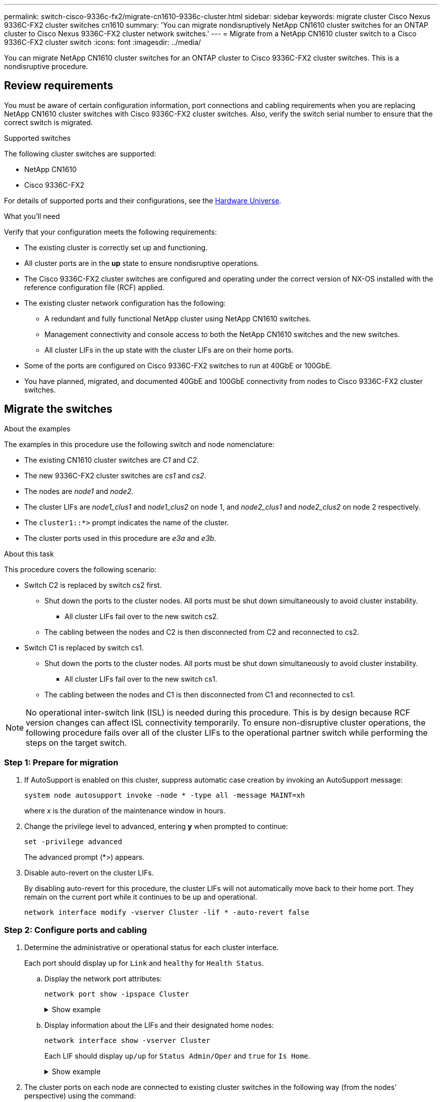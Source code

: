 ---
permalink: switch-cisco-9336c-fx2/migrate-cn1610-9336c-cluster.html
sidebar: sidebar
keywords: migrate cluster Cisco Nexus 9336C-FX2 cluster switches cn1610
summary: 'You can migrate nondisruptively NetApp CN1610 cluster switches for an ONTAP cluster to Cisco Nexus 9336C-FX2 cluster network switches.'
---
= Migrate from a NetApp CN1610 cluster switch to a Cisco 9336C-FX2 cluster switch
:icons: font
:imagesdir: ../media/

[.lead]
You can migrate NetApp CN1610 cluster switches for an ONTAP cluster to Cisco 9336C-FX2 cluster switches. This is a nondisruptive procedure.

== Review requirements

You must be aware of certain configuration information, port connections and cabling requirements when you are replacing NetApp CN1610 cluster switches with Cisco 9336C-FX2 cluster switches. Also, verify the switch serial number to ensure that the correct switch is migrated.

.Supported switches

The following cluster switches are supported:

* NetApp CN1610
* Cisco 9336C-FX2

For details of supported ports and their configurations, see the https://hwu.netapp.com/[Hardware Universe^].

.What you'll need
Verify that your configuration meets the following requirements:

* The existing cluster is correctly set up and functioning.
* All cluster ports are in the *up* state to ensure nondisruptive operations.
* The Cisco 9336C-FX2 cluster switches are configured and operating under the correct version of NX-OS installed with the reference configuration file (RCF) applied.
* The existing cluster network configuration has the following:
** A redundant and fully functional NetApp cluster using NetApp CN1610 switches.
** Management connectivity and console access to both the NetApp CN1610 switches and the new switches.
** All cluster LIFs in the up state with the cluster LIFs are on their home ports.
//** ISL ports enabled and cabled between the NetApp CN1610 switches and between the new switches.
* Some of the ports are configured on Cisco 9336C-FX2 switches to run at 40GbE or 100GbE.
* You have planned, migrated, and documented 40GbE and 100GbE connectivity from nodes to Cisco 9336C-FX2 cluster switches.

== Migrate the switches

.About the examples

The examples in this procedure use the following switch and node nomenclature:

* The existing CN1610 cluster switches are _C1_ and _C2_.
* The new 9336C-FX2 cluster switches are _cs1_ and _cs2_.
* The nodes are _node1_ and _node2_.
* The cluster LIFs are _node1_clus1_ and _node1_clus2_ on node 1, and _node2_clus1_ and _node2_clus2_ on node 2 respectively.
* The `cluster1::*>` prompt indicates the name of the cluster.
* The cluster ports used in this procedure are _e3a_ and _e3b_.

.About this task

This procedure covers the following scenario:

* Switch C2 is replaced by switch cs2 first. 
** Shut down the ports to the cluster nodes. All ports must be shut down simultaneously to avoid cluster instability.
*** All cluster LIFs fail over to the new switch cs2.
** The cabling between the nodes and C2 is then disconnected from C2 and reconnected to cs2.

* Switch C1 is replaced by switch cs1.
** Shut down the ports to the cluster nodes. All ports must be shut down simultaneously to avoid cluster instability.
*** All cluster LIFs fail over to the new switch cs1. 
** The cabling between the nodes and C1 is then disconnected from C1 and reconnected to cs1.

NOTE: No operational inter-switch link (ISL) is needed during this procedure. This is by design because RCF version changes can affect ISL connectivity temporarily. To ensure non-disruptive cluster operations, the following procedure fails over all of the cluster LIFs to the operational partner switch while performing the steps on the target switch.

=== Step 1: Prepare for migration

. If AutoSupport is enabled on this cluster, suppress automatic case creation by invoking an AutoSupport message: 
+
`system node autosupport invoke -node * -type all -message MAINT=xh`
+
where _x_ is the duration of the maintenance window in hours.

. Change the privilege level to advanced, entering *y* when prompted to continue: 
+
`set -privilege advanced`
+
The advanced prompt (*>) appears.

. Disable auto-revert on the cluster LIFs. 
+
By disabling auto-revert for this procedure, the cluster LIFs will not automatically move back to their home port. They remain on the current port while it continues to be up and operational.
+
`network interface modify -vserver Cluster -lif * -auto-revert false`

=== Step 2: Configure ports and cabling

. Determine the administrative or operational status for each cluster interface.
+
Each port should display up for `Link` and `healthy` for `Health Status`.
+
.. Display the network port attributes: 
+
`network port show -ipspace Cluster`
+
.Show example
[%collapsible]
====
[subs=+quotes]
----
cluster1::*> *network port show -ipspace Cluster*

Node: node1
                                                                       Ignore
                                                 Speed(Mbps)  Health   Health
Port      IPspace    Broadcast Domain Link MTU   Admin/Oper   Status   Status
--------- ---------- ---------------- ---- ----- ------------ -------- ------
e3a       Cluster    Cluster          up   9000  auto/100000  healthy  false
e3b       Cluster    Cluster          up   9000  auto/100000  healthy  false

Node: node2
                                                                       Ignore
                                                 Speed(Mbps)  Health   Health
Port      IPspace    Broadcast Domain Link MTU   Admin/Oper   Status   Status
--------- ---------- ---------------- ---- ----- ------------ -------- ------
e3a       Cluster    Cluster          up   9000  auto/100000  healthy  false
e3b       Cluster    Cluster          up   9000  auto/100000  healthy  false
----
====

.. Display information about the LIFs and their designated home nodes: 
+
`network interface show -vserver Cluster`
+
Each LIF should display `up/up` for `Status Admin/Oper` and `true` for `Is Home`.
+
.Show example
[%collapsible]
====
[subs=+quotes]
----
cluster1::*> *network interface show -vserver Cluster*

            Logical      Status     Network            Current     Current Is
Vserver     Interface    Admin/Oper Address/Mask       Node        Port    Home
----------- -----------  ---------- ------------------ ----------- ------- ----
Cluster
            node1_clus1  up/up      169.254.209.69/16  node1       e3a     true
            node1_clus2  up/up      169.254.49.125/16  node1       e3b     true
            node2_clus1  up/up      169.254.47.194/16  node2       e3a     true
            node2_clus2  up/up      169.254.19.183/16  node2       e3b     true

----
====

. The cluster ports on each node are connected to existing cluster switches in the following way (from the nodes' perspective) using the command: 
+
`network device-discovery show -protocol`
+
.Show example
[%collapsible]
====
[subs=+quotes]
----
cluster1::*> *network device-discovery show -protocol cdp*
Node/       Local  Discovered
Protocol    Port   Device (LLDP: ChassisID)  Interface         Platform
----------- ------ ------------------------- ----------------  ----------------
node1      /cdp
            e3a    C1 (6a:ad:4f:98:3b:3f)    0/1               -
            e3b    C2 (6a:ad:4f:98:4c:a4)    0/1               -
node2      /cdp
            e3a    C1 (6a:ad:4f:98:3b:3f)    0/2               -
            e3b    C2 (6a:ad:4f:98:4c:a4)    0/2               -
----
====

. The cluster ports and switches are connected in the following way (from the switches' perspective) using the command: 
+
`show cdp neighbors`
+
.Show example
[%collapsible]
====
[subs=+quotes]
----
C1# *show cdp neighbors*

Capability Codes: R - Router, T - Trans-Bridge, B - Source-Route-Bridge
                  S - Switch, H - Host, I - IGMP, r - Repeater,
                  V - VoIP-Phone, D - Remotely-Managed-Device,
                  s - Supports-STP-Dispute

Device-ID             Local Intrfce Hldtme Capability  Platform         Port ID
node1                 Eth1/1        124    H           AFF-A400         e3a
node2                 Eth1/2        124    H           AFF-A400         e3a
C2                    0/13          179    S I s       CN1610           0/13
C2                    0/14          175    S I s       CN1610           0/14
C2                    0/15          179    S I s       CN1610           0/15
C2                    0/16          175    S I s       CN1610           0/16

C2# *show cdp neighbors*

Capability Codes: R - Router, T - Trans-Bridge, B - Source-Route-Bridge
                  S - Switch, H - Host, I - IGMP, r - Repeater,
                  V - VoIP-Phone, D - Remotely-Managed-Device,
                  s - Supports-STP-Dispute


Device-ID             Local Intrfce Hldtme Capability  Platform         Port ID
node1                 Eth1/1        124    H           AFF-A400         e3b
node2                 Eth1/2        124    H           AFF-A400         e3b
C1                    0/13          175    S I s       CN1610           0/13
C1                    0/14          175    S I s       CN1610           0/14
C1                    0/15          175    S I s       CN1610           0/15
C1                    0/16          175    S I s       CN1610           0/16
----
====

. Verify the connectivity of the remote cluster interfaces: 
+
// start of tabbed content

[role="tabbed-block"]

====

.ONTAP 9.9.1 and later

--
You can use the `network interface check cluster-connectivity` command to start an accessibility check for cluster connectivity and then display the details: 

`network interface check cluster-connectivity start` and `network interface check cluster-connectivity show`

[subs=+quotes]
----
cluster1::*> *network interface check cluster-connectivity start*
----

*NOTE:* Wait for a number of seconds before running the `show` command to display the details.


[subs=+quotes]
----
cluster1::*> *network interface check cluster-connectivity show*
                                  Source           Destination      Packet
Node   Date                       LIF              LIF              Loss
------ -------------------------- ---------------- ---------------- -----------
node1
       3/5/2022 19:21:18 -06:00   node1_clus2      node2-clus1      none
       3/5/2022 19:21:20 -06:00   node1_clus2      node2_clus2      none
node2
       3/5/2022 19:21:18 -06:00   node2_clus2      node1_clus1      none
       3/5/2022 19:21:20 -06:00   node2_clus2      node1_clus2      none
----
--

.All ONTAP releases
--
For all ONTAP releases, you can also use the `cluster ping-cluster -node <name>` command to check the connectivity:

`cluster ping-cluster -node <name>`


[subs=+quotes]
----
cluster1::*> *cluster ping-cluster -node local*
Host is node2
Getting addresses from network interface table...
Cluster node1_clus1 169.254.209.69 node1     e3a
Cluster node1_clus2 169.254.49.125 node1     e3b
Cluster node2_clus1 169.254.47.194 node2     e3a
Cluster node2_clus2 169.254.19.183 node2     e3b
Local = 169.254.47.194 169.254.19.183
Remote = 169.254.209.69 169.254.49.125
Cluster Vserver Id = 4294967293
Ping status:
....
Basic connectivity succeeds on 4 path(s)
Basic connectivity fails on 0 path(s)
................
Detected 9000 byte MTU on 4 path(s):
    Local 169.254.19.183 to Remote 169.254.209.69
    Local 169.254.19.183 to Remote 169.254.49.125
    Local 169.254.47.194 to Remote 169.254.209.69
    Local 169.254.47.194 to Remote 169.254.49.125
Larger than PMTU communication succeeds on 4 path(s)
RPC status:
2 paths up, 0 paths down (tcp check)
2 paths up, 0 paths down (udp check)
----
--
====

// end of tabbed content

[start=5]
. [[step5]] On switch C2, shut down the ports connected to the cluster ports of the nodes in order to fail over the cluster LIFs.
+
[subs=+quotes]
----
(C2)# *configure*
(C2)(Config)# *interface 0/1-0/12*
(C2)(Interface 0/1-0/12)# *shutdown*
(C2)(Interface 0/1-0/12)# *exit*
(C2)(Config)# *exit*
----

. Move the node cluster ports from the old switch C2 to the new switch cs2, using appropriate cabling supported by Cisco 9336C-FX2.

. Display the network port attributes: 
+
`network port show -ipspace Cluster`
+
.Show example
[%collapsible]
====
[subs=+quotes]
----
cluster1::*> *network port show -ipspace Cluster*

Node: node1
                                                                       Ignore
                                                 Speed(Mbps)  Health   Health
Port      IPspace    Broadcast Domain Link MTU   Admin/Oper   Status   Status
--------- ---------- ---------------- ---- ----- ------------ -------- ------
e3a       Cluster    Cluster          up   9000  auto/100000  healthy  false
e3b       Cluster    Cluster          up   9000  auto/100000  healthy  false

Node: node2
                                                                       Ignore
                                                 Speed(Mbps)  Health   Health
Port      IPspace    Broadcast Domain Link MTU   Admin/Oper   Status   Status
--------- ---------- ---------------- ---- ----- ------------ -------- ------
e3a       Cluster    Cluster          up   9000  auto/100000  healthy  false
e3b       Cluster    Cluster          up   9000  auto/100000  healthy  false
----
====

. The cluster ports on each node are now connected to cluster switches in the following way, from the nodes' perspective:
+
`network device-discovery show -protocol`
+
.Show example
[%collapsible]
====
[subs=+quotes]
----
cluster1::*> *network device-discovery show -protocol cdp*

Node/       Local  Discovered
Protocol    Port   Device (LLDP: ChassisID)  Interface         Platform
----------- ------ ------------------------- ----------------  ----------------
node1      /cdp
            e3a    C1  (6a:ad:4f:98:3b:3f)   0/1               CN1610
            e3b    cs2 (b8:ce:f6:19:1a:7e)   Ethernet1/1/1     N9K-C9336C-FX2
node2      /cdp
            e3a    C1  (6a:ad:4f:98:3b:3f)   0/2               CN1610
            e3b    cs2 (b8:ce:f6:19:1b:96)   Ethernet1/1/2     N9K-C9336C-FX2
----
====

. On switch cs2, verify that all node cluster ports are up: 
+
`network interface show -vserver Cluster`
+
.Show example
[%collapsible]
====
[subs=+quotes]
----
cluster1::*> *network interface show -vserver Cluster*
            Logical      Status     Network            Current     Current Is
Vserver     Interfac     Admin/Oper Address/Mask       Node        Port    Home
----------- ------------ ---------- ------------------ ----------- ------- ----
Cluster
            node1_clus1  up/up      169.254.3.4/16     node1       e0b     false
            node1_clus2  up/up      169.254.3.5/16     node1       e0b     true
            node2_clus1  up/up      169.254.3.8/16     node2       e0b     false
            node2_clus2  up/up      169.254.3.9/16     node2       e0b     true
----
====

. On switch C1, shut down the ports connected to the cluster ports of the nodes in order to fail over the cluster LIFs.
+
[subs=+quotes]
----
(C1)# *configure*
(C1)(Config)# *interface 0/1-0/12*
(C1)(Interface 0/1-0/12)# *shutdown*
(C1)(Interface 0/1-0/12)# *exit*
(C1)(Config)# *exit*
----

. Move the node cluster ports from the old switch C1 to the new switch cs1, using appropriate cabling supported by Cisco 9336C-FX2.

. Verify the final configuration of the cluster: 
+
`network port show -ipspace Cluster`
+
Each port should display `up` for `Link` and `healthy` for `Health Status`.
+
.Show example
[%collapsible]
====
[subs=+quotes]
----
cluster1::*> *network port show -ipspace Cluster*

Node: node1
                                                                       Ignore
                                                 Speed(Mbps)  Health   Health
Port      IPspace    Broadcast Domain Link MTU   Admin/Oper   Status   Status
--------- ---------- ---------------- ---- ----- ------------ -------- ------
e3a       Cluster    Cluster          up   9000  auto/100000  healthy  false
e3b       Cluster    Cluster          up   9000  auto/100000  healthy  false

Node: node2
                                                                       Ignore
                                                 Speed(Mbps)  Health   Health
Port      IPspace    Broadcast Domain Link MTU   Admin/Oper   Status   Status
--------- ---------- ---------------- ---- ----- ------------ -------- ------
e3a       Cluster    Cluster          up   9000  auto/100000  healthy  false
e3b       Cluster    Cluster          up   9000  auto/100000  healthy  false
----
====

. The cluster ports on each node are now connected to cluster switches in the following way, from the nodes' perspective:
+
`network device-discovery show -protocol`
+
.Show example
[%collapsible]
====
[subs=+quotes]
----
cluster1::*> *network device-discovery show -protocol cdp*

Node/       Local  Discovered
Protocol    Port   Device (LLDP: ChassisID)  Interface       Platform
----------- ------ ------------------------- --------------  ----------------
node1      /cdp
            e3a    cs1 (b8:ce:f6:19:1a:7e)   Ethernet1/1/1   N9K-C9336C-FX2
            e3b    cs2 (b8:ce:f6:19:1b:96)   Ethernet1/1/2   N9K-C9336C-FX2
node2      /cdp
            e3a    cs1 (b8:ce:f6:19:1a:7e)   Ethernet1/1/1   N9K-C9336C-FX2
            e3b    cs2 (b8:ce:f6:19:1b:96)   Ethernet1/1/2   N9K-C9336C-FX2
----
====

. On switches cs1 and cs2, verify that all node cluster ports are up: 
+
`network port show -ipspace Cluster`
+
.Show example
[%collapsible]
====
[subs=+quotes]
----
cluster1::*> *network port show -ipspace Cluster*

Node: node1
                                                                       Ignore
                                                  Speed(Mbps) Health   Health
Port      IPspace      Broadcast Domain Link MTU  Admin/Oper  Status   Status
--------- ------------ ---------------- ---- ---- ----------- -------- ------
e0a       Cluster      Cluster          up   9000  auto/10000 healthy  false
e0b       Cluster      Cluster          up   9000  auto/10000 healthy  false

Node: node2
                                                                       Ignore
                                                  Speed(Mbps) Health   Health
Port      IPspace      Broadcast Domain Link MTU  Admin/Oper  Status   Status
--------- ------------ ---------------- ---- ---- ----------- -------- ------
e0a       Cluster      Cluster          up   9000  auto/10000 healthy  false
e0b       Cluster      Cluster          up   9000  auto/10000 healthy  false
----
====

. Verify that both nodes each have one connection to each switch: 
+
`network device-discovery show -protocol`
+
.Show example
[%collapsible]
====
The following example shows the appropriate results for both switches:

[subs=+quotes]
----
cluster1::*> *network device-discovery show -protocol cdp*
Node/       Local  Discovered
Protocol    Port   Device (LLDP: ChassisID)  Interface       Platform
----------- ------ ------------------------- --------------  --------------
node1      /cdp
            e0a    cs1 (b8:ce:f6:19:1b:42)   Ethernet1/1/1   N9K-C9336C-FX2
            e0b    cs2 (b8:ce:f6:19:1b:96)   Ethernet1/1/2   N9K-C9336C-FX2

node2      /cdp
            e0a    cs1 (b8:ce:f6:19:1b:42)   Ethernet1/1/1   N9K-C9336C-FX2
            e0b    cs2 (b8:ce:f6:19:1b:96)   Ethernet1/1/2   N9K-C9336C-FX2
----
====

=== Step 3: Verify the configuration

. Enable auto-revert on the cluster LIFs: 
+
`cluster1::*> network interface modify -vserver Cluster -lif * -auto-revert true`

. Verify that all cluster network LIFs are back on their home ports: 
+
`network interface show`
+
.Show example
[%collapsible]
====
[subs=+quotes]
----
cluster1::*> *network interface show -vserver Cluster*

            Logical    Status     Network            Current       Current Is
Vserver     Interface  Admin/Oper Address/Mask       Node          Port    Home
----------- ---------- ---------- ------------------ ------------- ------- ----
Cluster
            node1_clus1  up/up    169.254.209.69/16  node1         e3a     true
            node1_clus2  up/up    169.254.49.125/16  node1         e3b     true
            node2_clus1  up/up    169.254.47.194/16  node2         e3a     true
            node2_clus2  up/up    169.254.19.183/16  node2         e3b     true
----
====

. Change the privilege level back to admin: 
+
`set -privilege admin`

. If you suppressed automatic case creation, re-enable it by invoking an AutoSupport message: 
+
`system node autosupport invoke -node * -type all -message MAINT=END`

.What's next?

link:../switch-cshm/config-overview.html[Configure switch health monitoring].

// New procedure for migrating from CN1610 to 93362-FX2 - GH issue #107, 2023-JUN-20
// Updates for AFFFASDOC-189, 2024-Jan-17
// Update for GH issue #156, 2024-MAR-05
// Updated for AFFFASDOC-216.217, 2024-JUL-29
// Updates for GH issues # 191, 192, 2024-JUN-19
// Updates for GH issue #210, 2024-OCT-08
// Updates for GH issue #212, 20204-OCT-17